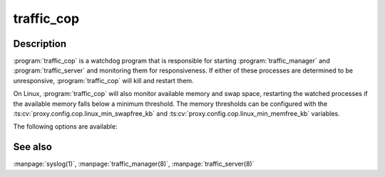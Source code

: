 .. Licensed to the Apache Software Foundation (ASF) under one
   or more contributor license agreements.  See the NOTICE file
  distributed with this work for additional information
  regarding copyright ownership.  The ASF licenses this file
  to you under the Apache License, Version 2.0 (the
  "License"); you may not use this file except in compliance
  with the License.  You may obtain a copy of the License at
 
   http://www.apache.org/licenses/LICENSE-2.0
 
  Unless required by applicable law or agreed to in writing,
  software distributed under the License is distributed on an
  "AS IS" BASIS, WITHOUT WARRANTIES OR CONDITIONS OF ANY
  KIND, either express or implied.  See the License for the
  specific language governing permissions and limitations
  under the License.

===========
traffic_cop
===========

.. program:: traffic_cop

Description
===========

:program:`traffic_cop` is a watchdog program that is responsible
for starting :program:`traffic_manager` and :program:`traffic_server`
and monitoring them for responsiveness. If either of these processes
are determined to be unresponsive, :program:`traffic_cop` will kill
and restart them.

On Linux, :program:`traffic_cop` will also monitor available memory
and swap space, restarting the watched processes if the available
memory falls below a minimum threshold. The memory thresholds can
be configured with the :ts:cv:`proxy.config.cop.linux_min_swapfree_kb`
and :ts:cv:`proxy.config.cop.linux_min_memfree_kb` variables.

The following options are available:

.. option:: -d, --debug

   Emit debugging messages.

.. option:: -o, --stdout

  :program:`traffic_cop` ordinarily logs to syslog, however for
  debugging purposes, this option causes it to print messages to
  standard output instead.

.. option:: -s, --stop

   Kill children using ``SIGSTOP`` instead of ``SIGKILL``. This
   option is primarily for debugging.

.. option:: -V, --version

   Print version information and exit.

See also
========

:manpage:`syslog(1)`,
:manpage:`traffic_manager(8)`,
:manpage:`traffic_server(8)`

